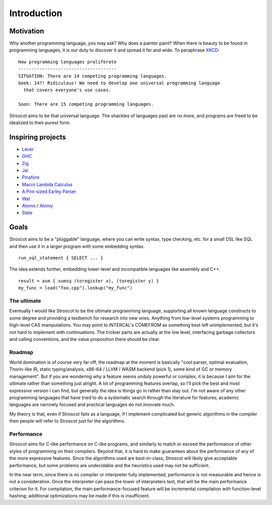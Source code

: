 Introduction
############

Motivation
==========

Why another programming language, you may ask? Why does a painter paint?
When there is beauty to be found in programming
languages, it is our duty to discover it and spread it far and wide. To paraphrase `XKCD <https://xkcd.com/927/>`__:

::

  How programming languages proliferate
  -------------------------------------
  SITUATION: There are 14 competing programming languages.
  Geek: 14?! Ridiculous! We need to develop one universal programming language
    that covers everyone's use cases.

  Soon: There are 15 competing programming languages.

Stroscot aims to be that universal language. The shackles of languages past are no more, and
programs are freed to be idealized to their purest form.

.. _inspiring-projects:

Inspiring projects
==================

-  `Lever <https://github.com/cheery/lever/>`__
-  `GHC <https://github.com/ghc/ghc/>`__
-  `Zig <https://github.com/ziglang/zig/>`__
-  `Jai <https://github.com/BSVino/JaiPrimer/blob/4a2d14f3e1c8e82a4ba68b81d3fd7d8d438e955c/JaiPrimer.md>`__
-  `Pinafore <https://pinafore.info/>`__
-  `Macro Lambda Calculus <http://github.com/codedot/lambda>`__
-  `A Pint-sized Earley Parser <https://github.com/JoshuaGrams/pep>`__
-  `Wat <https://github.com/manuel/wat-js>`__
-  `Atomo <https://github.com/vito/atomo>`__ / `Atomy <https://github.com/vito/atomy>`__
-  `Slate <https://github.com/briantrice/slate-language>`__

Goals
=====

Stroscot aims to be a "pluggable" language, where you can write syntax, type checking, etc. for a small DSL like SQL and then use it in a larger program with some embedding syntax.

::

  run_sql_statement { SELECT ... }

The idea extends further, embedding lower-level and incompatible languages like assembly and C++.

::

  result = asm { sumsq (toregister x), (toregister y) }
  my_func = load("foo.cpp").lookup("my_func")

The ultimate
------------

Eventually I would like Stroscot to be the ultimate programming language, supporting all known language constructs to some degree and providing a testbench for research into new ones. Anything from low-level systems programming to high-level CAS manipulations. You may point to INTERCAL's COMEFROM as something best left unimplemented, but it's not hard to implement with continuations. The trickier parts are actually at the low level, interfacing garbage collectors and calling conventions, and the value proposition there should be clear.

Roadmap
-------

World domination is of course very far off, the roadmap at the moment is basically "cool parser, optimal evaluation, Thorin-like IR, static typing/analysis, x86-64 / LLVM / WASM backend (pick 1), some kind of GC or memory management". But if you are wondering why a feature seems unduly powerful or complex, it is because I aim for the ultimate rather than something just alright.  A lot of programming features overlap, so I'll pick the best and most expressive version I can find, but generally the idea is things go in rather than stay out. I'm not aware of any other programming languages that have tried to do a systematic search through the literature for features; academic languages are narrowly focused and practical languages do not innovate much.

My theory is that, even if Stroscot fails as a language, if I implement complicated but generic algorithms in the compiler then people will refer to Stroscot just for the algorithms.

Performance
-----------

Stroscot aims for C-like performance on C-like programs, and similarly to match or exceed the performance of other styles of programming on their compilers. Beyond that, it is hard to make guarantees about the performance of any of the more expressive features. Since the algorithms used are best-in-class, Stroscot will likely give acceptable performance, but some problems are undecidable and the heuristics used may not be sufficient.

In the near term, since there is no compiler or interpreter fully implemented, performance is not measurable and hence is not a consideration. Once the interpreter can pass the tower of interpreters test, that will be the main performance criterion for it. For compilation, the main performance-focused feature will be incremental compilation with function-level hashing; additional optimizations may be made if this is insufficient.

